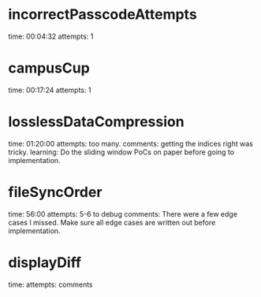 * incorrectPasscodeAttempts
  time: 00:04:32
  attempts: 1
* campusCup
  time: 00:17:24
  attempts: 1
* losslessDataCompression
  time: 01:20:00
  attempts: too many.
  comments: getting the indices right was tricky.
  learning:
     Do the sliding window PoCs on paper before going to implementation.
* fileSyncOrder
  time: 56:00
  attempts: 5-6 to debug
  comments: There were a few edge cases I missed. Make sure
            all edge cases are written out before implementation.

* displayDiff
  time: 
  attempts:
  comments
